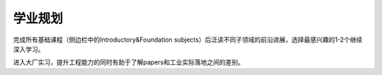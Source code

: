 学业规划
===================

完成所有基础课程（侧边栏中的Introductory&Foundation subjects）后泛读不同子领域的前沿进展，选择最感兴趣的1-2个继续深入学习。

| 进入大厂实习，提升工程能力的同时有助于了解papers和工业实际落地之间的差别。